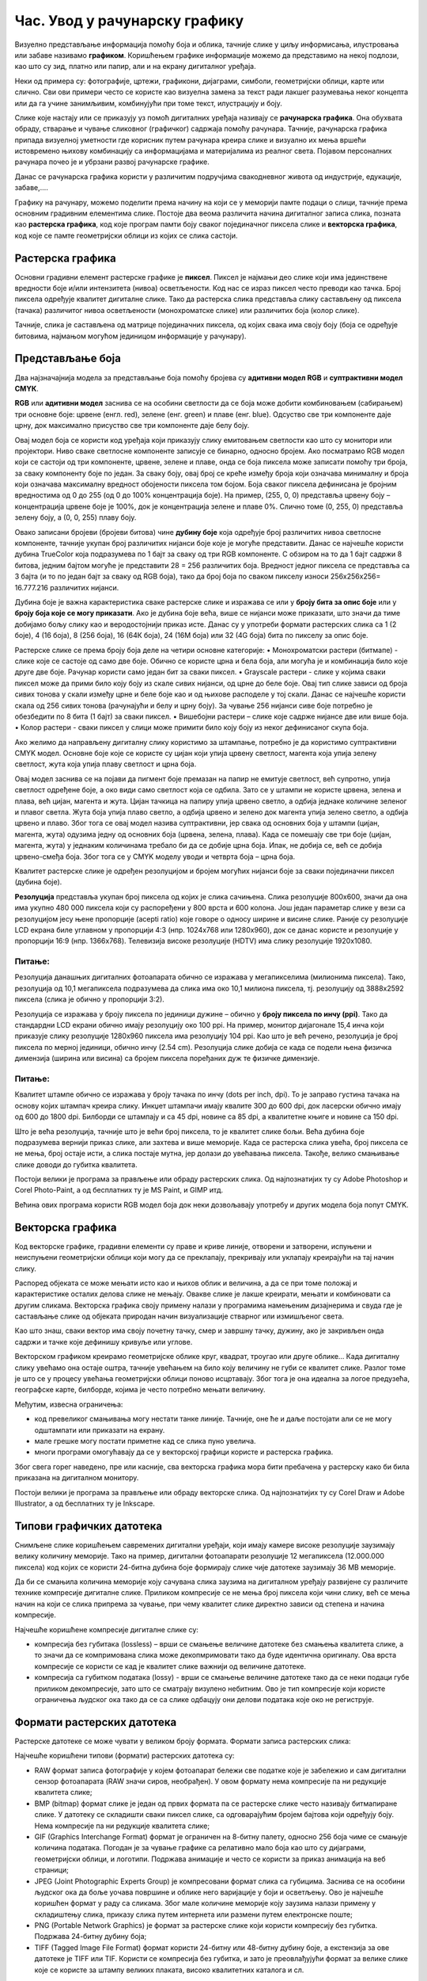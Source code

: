 Час. Увод у рачунарску графику
==============================

.. infonote::
 
 На овом часу научићеш о:
    •	 појму рачунарске графике;
    •	 принципима растерске и векторске графике;
    •	 моделима приказа боја;
    •	 форматима записа слика.

Визуелно представљање информација помоћу боја и облика, тачније слике у циљу информисања, илустровања или забаве називамо **графиком**. Коришћењем графике информације можемо да представимо на некој подлози, као што су зид, платно или папир, али и на екрану дигиталног уређаја.

.. image:: ../../_images/L31S1.png
    :width: 800px
    :align: center

Неки од примера су: фотографије, цртежи, графикони, дијаграми, симболи, геометријски облици, карте или слично. 
Сви ови примери често се користе као визуелна замена за текст ради лакшег разумевања неког концепта или да га учине занимљивим, комбинујући при томе текст, илустрацију и боју.

Слике које настају или се приказују уз помоћ дигиталних уређаја називају се **рачунарска графика**. Она обухвата обраду, стварање и чување сликовног (графичког) садржаја помоћу рачунара. Тачније, рачунарска графика припада визуелној уметности где корисник путем рачунара креира слике и визуално их мења вршећи истовремено њихову комбинацију са информацијама и материјалима из реалног света. Појавом персоналних рачунара почео је и убрзани развој рачунарске графике.

Данас се рачунарска графика користи у различитим подручјима свакодневног живота од индустрије, едукације, забаве,…. 

Графику на рачунару, можемо поделити према начину на који се у меморији памте подаци о слици, тачније према основним градивним елементима слике. 
Постоје два веома различита начина дигиталног записа слика, позната као **растерска графика**, код које програм памти боју сваког појединачног пиксела слике и **векторска графика**, код које се памте геометријски облици из којих се слика састоји.

Растерска графика
------------------

Основни градивни елемент растерске графике је **пиксел**. 
Пиксел је најмањи део слике који има јединствене вредности боје и/или интензитета (нивоа) осветљености. Код нас се израз пиксел често преводи као тачка. Број пиксела одређује квалитет дигиталне слике. Тако да растерска слика представља слику састављену од пиксела (тачака) различитог нивоа осветљености (монохроматске слике) или различитих боја (колор слике). 

.. image:: ../../_images/L31S2.jpg
    :width: 500px
    :align: center

Тачније, слика је састављена од матрице појединачних пиксела, од којих свака има своју боју (боја се одређује битовима, најмањом могућом јединицом информације у рачунару). 

Представљање боја 
------------------

Два најзначајнија модела за представљање боја помоћу бројева су **адитивни модел RGB** и **суптрактивни модел CМYК**. 

**RGB** или **адитивни модел** заснива се на особини светлости да се боја може добити комбиновањем (сабирањем) три основне боје: црвене (енгл. red), зелене (енг. green) и плаве (енг. blue). Одсуство све три компоненте даје црну, док максимално присуство све три компоненте даје белу боју. 

.. image:: ../../_images/L31S3.png
    :width: 500px
    :align: center

Овај модел боја се користи код уређаја који приказују слику емитовањем светлости као што су монитори или пројектори. Ниво сваке светлосне компоненте записује се бинарно, односно бројем. Ако посматрамо RGB модел који се састоји од три компоненте, црвене, зелене и плаве, онда се боја пиксела може записати помоћу три броја, за сваку компоненту боје по један. За сваку боју, овај број се креће између броја који означава минималну и броја који означава максималну вредност обојености пиксела том бојом. Боја сваког пиксела дефинисана је бројним вредностима од 0 до 255 (од 0 до 100% концентрација боје). На пример, (255, 0, 0) представља црвену боју – концентрација црвене боје је 100%, док је концентрација зелене и плаве 0%. Слично томе (0, 255, 0) представља зелену боју, а (0, 0, 255) плаву боју.

.. image:: ../../_images/L31S4.png
    :width: 500px
    :align: center

Овако записани бројеви (бројеви битова) чине **дубину боје** која одређује број различитих нивоа светлосне компоненте, тачније укупан број различитих нијанси боје које је могуће представити. Данас се најчешће користи дубина TrueColor која подразумева по 1 бајт за сваку од три RGB компоненте. С обзиром на то да 1 бајт садржи 8 битова, jедним бајтом могуће је представити 28 = 256 различитих боја. Вредност једног пиксела се представља са 3 бајта (и то по један бајт за сваку од RGB боја), тако да број боја по сваком пикселу износи 256х256х256= 16.777.216 различитих нијанси. 

Дубина боје је важна карактеристика сваке растерске слике и изражава се или у **броју бита за опис боје** или у **броју боја које се могу приказати**. Ако је дубина боје већа, више се нијанси може приказати, што значи да тиме добијамо бољу слику као и веродостојнији приказ исте. Данас су у употреби формати растерских слика са 1 (2 боје), 4 (16 боја), 8 (256 боја), 16 (64К боја), 24 (16М боја) или 32 (4G боја) бита по пикселу за опис боје. 

Растерске слике се према броју боја деле на четири основне категорије: 
•	Монохроматски растери (битмапе) - слике које се састоје од само две боје. Обично се користе црна и бела боја, али могућа је и комбинација било које друге две боје. Рачунар користи само један бит за сваки пиксел. 
•	Grayscale растери - слике у којима сваки пиксел може да прими било коју боју из скале сивих нијанси, од црне до беле боје. Овај тип слике зависи од броја сивих тонова у скали између црне и беле боје као и од њихове расподеле у тој скали. Данас се најчешће користи скала од 256 сивих тонова (рачунајући и белу и црну боју). За чување 256 нијанси сиве боје потребно је обезбедити по 8 бита (1 бајт) за сваки пиксел. 
•	Вишебојни растери – слике које садрже нијансе две или више боја. 
•	Колор растери - сваки пиксел у слици може примити било коју боју из неког дефинисаног скупа боја. 

Ако желимо да направљену дигиталну слику користимо за штампање, потребно је да користимо суптрактивни CMYK модел. Oсновне боје које се користе су цијан који упија црвену светлост, магента која упија зелену светлост, жута која упија плаву светлост и црна боја. 

.. image:: ../../_images/L31S5.png
    :width: 500px
    :align: center

Овај модел заснива се на појави да пигмент боје премазан на папир не емитује светлост, већ супротно, упија светлост одређене боје, а око види само светлост која се одбила. Зато се у штампи не користе црвена, зелена и плава, већ цијан, магента и жута. Цијан тачкица на папиру упија црвено светло, а одбија једнаке количине зеленог и плавог светла. Жута боја упија плаво светло, а одбија црвено и зелено док магента упија зелено светло, а одбија црвено и плаво. Због тога се овај модел назива суптрактивни, јер свака од основних боја у штампи (цијан, магента, жута) одузима једну од основних боја (црвена, зелена, плава). Када се помешају све три боје (цијан, магента, жута) у једнаким количинама требало би да се добиje црна боја. Ипак, не добија се, већ се добија црвено-смеђа боја. Због тога се у CMYK моделу уводи и четврта боја – црна боја. 

Kвалитет растерске слике је одређен резолуцијом и бројем могућих нијанси боје за сваки појединачни пиксел (дубина боје). 

**Резолуција** представља укупан број пиксела од којих је слика сачињена. Слика резолуције 800x600, значи да она има укупно 480 000 пиксела који су распоређени у 800 врста и 600 колона. Још један параметар слике у вези са резолуцијом јесу њене пропорције (acepti ratio) које говоре о односу ширине и висине слике. Раније су резолуције LCD екрана биле углавном у пропорцији 4:3 (нпр. 1024x768 или 1280x960), док се данас користе и резолуције у пропорцији 16:9 (нпр. 1366x768). Телевизија високе резолуције (HDTV) има слику резолуције 1920x1080. 

Питање:
~~~~~~~

.. fillintheblank:: L31P1

    На дигиталном уређају сачувана је доња слика која има следеће димензије 2048x1152. Колико пиксела има по висини горња слике? 

    Одговор: |blank|

    - :1152: Тачно
      :x: Одговор није тачан.

.. fillintheblank:: L31P2

    Колико пиксела има по ширини горња слике? 
    
    Одговор: |blank|

    - :2048: Тачно
      :x: Одговор није тачан.

.. fillintheblank:: L31P3

    Колика је укупна резолуција у мегапикселима. Унеси вредност користећи за запис са две десимале иза децималне тачке.

    Одговор: |blank|

    - :2.25: Тачно
      :x: Одговор није тачан.

Резолуција данашњих дигиталних фотоапарата обично се изражава у мегапикселима (милионима пиксела). Тако, резолуција од 10,1 мегапиксела подразумева да слика има око 10,1 милиона пиксела, тј. резолуцију од 3888x2592 пиксела (слика је обично у пропорцији 3:2). 

Резолуција се изражава у броју пиксела по јединици дужине – обично у **броју пиксела по инчу (ppi)**. Тако да стандардни LCD екрани обично имају резолуцију око 100 ppi. На пример, монитор дијагонале 15,4 инча који приказује слику резолуције 1280x960 пиксела има резолуцију 104 ppi. 
Као што је већ речено, резолуција је број пиксела по мерној јединици, обично  инчу (2.54 cm). Резолуцијa слике добија се када се подели њена физичка димензија (ширина или висина) са бројем пиксела поређаних дуж те физичке димензије. 

Питање:
~~~~~~~

.. fillintheblank:: L31P4

    На пример, ако је слика ширине 16 cm, а висине 7.51 cm и има поређаних 454 пиксела по ширини и 201 по висини слике, онда је резолуција 454/16 или 201/7.51 = 26.764 пиксела по центиметру. Колика је резолуција ове слике израђена у пикселима по инчу? Унеси вредност користећи за запис са две десимале иза децималне тачке.

    Одговор: |blank|

    - :67.98: Тачно
      :x: Одговор није тачан.

Квалитет штампе обично се изражава у броју тачака по инчу (dots per inch, dpi). То је заправо густина тачака на основу којих штампач креира слику. Инкџет штампачи имају квалите 300 до 600 dpi, док ласерски обично имају од 600 до 1800 dpi. Билборди се штампају и са 45 dpi, новине са 85 dpi, а квалитетне књиге и новине са 150 dpi.

Што је већа резолуција, тачније што је већи број пиксела, то је квалитет слике бољи. Већа дубина боје подразумева вернији приказ слике, али захтева и више меморије. Када се растерска слика увећа, број пиксела се не мења, број остаје исти, а слика постаје мутна, јер долази до увећавања пиксела. Такође, велико смањивање слике доводи до губитка квалитета. 

Постоји велики је програма за прављење или обраду растерских слика. Од најпознатијих ту су Adobe Photoshop и Corel Photo-Paint, а од бесплатних ту је MS Paint, и GIMP итд. 

Већина ових програма користи RGB модел боја док неки дозвољавају употребу и других модела боја попут CMYK. 

Векторска графика
------------------

Код векторске графике, градивни елементи су праве и криве линије, отворени и затворени, испуњени и неиспуњени геометријски облици који могу да се преклапају, прекривају или уклапају креирајући на тај начин слику. 

.. image:: ../../_images/L31S6.jpg
    :width: 500px
    :align: center

Распоред објеката се може мењати исто као и њихов облик и величина, а да се при томе положај и карактеристике осталих делова слике не мењају. Овакве слике је лакше креирати, мењати и комбиновати са другим сликама. Векторска графика своју примену налази у програмима намењеним дизајнерима и свуда где је састављање слике од објеката природан начин визуализације стварног или измишљеног света. 

Као што знаш, сваки вектор има своју почетну тачку, смер и завршну тачку, дужину, ако је закривљен онда садржи и тачке које дефинишу кривуље или углове.

Векторском графиком креирамо геометријске облике круг, квадрат, троугао или друге облике… Када дигиталну слику увећамо она остаје оштра, тачније увећањем на било коју величину не губи се квалитет слике. Разлог томе је што се у процесу увећања геометријски облици поново исцртавају. Због тога је она идеална за логое предузећа, географске карте, билборде, којима је често потребно мењати величину.

Међутим, извесна ограничења:

•	код превеликог смањивања могу нестати танке линије. Тачније, оне ће и даље постојати али се не могу одштампати или приказати на екрану.
•	мале грешке могу постати приметне кад се слика пуно увелича.
•	многи програми омогућавају да се у векторској графици користе и растерска графика. 

Због свега горег наведено, пре или касније, сва векторска графика мора бити пребачена у растерску како би била приказана на дигиталном монитору. 

Постоји велики је програма за прављење или обраду векторске слика. Од најпознатијих ту су Corel Draw и Adobe Illustrator, а од бесплатних ту је Inkscape. 

Типови графичких датотека
--------------------------

Снимљене слике коришћењем савремених дигитални уређаји, који имају камере високе резолуције заузимају велику количину меморије. Тако на пример, дигитални фотоапарати резолуције 12 мегапиксела (12.000.000 пиксела) код којих се користи 24-битна дубина боје формирају слике чије датотеке заузимају 36 MB меморије.

Да би се смањила количина меморије коју сачувана слика заузима на дигиталном уређају развијене су различите технике компресије дигиталне слике. Приликом компресије се не мења број пиксела који чини слику, већ се мења начин на који се слика припрема за чување, при чему квалитет слике директно зависи од степена и начина компресије. 

Најчешће коришћене компресије дигиталне слике су:

•	компресија без губитака (lossless) – врши се смањење величине датотеке без смањења квалитета слике, а то значи да се компримована слика може декопмримовати тако да буде идентична оригиналу. Ова врста компресије се користи се кад је квалитет слике важнији од величине датотеке. 
•	компресија са губитком података (lossy) - врши се смањење величине датотеке тако да се неки подаци губе приликом декомпресије, зато што се сматрају визулено небитним. Ово је тип компресије који користе ограничења људског ока тако да се са слике одбацују они делови података које око не региструје.

Формати растерских датотека 
----------------------------

Растерске датотеке се може чувати у великом броју формата. Формати записа растерских слика: 

Најчешће коришћени типови (формати) растерских  датотека су:

•	RAW формат записа фотографије у којем фотоапарат бележи све податке које је забележио и сам дигитални сензор фотоапарата (RAW значи сиров, необрађен). У овом формату нема компресије па ни редукције квалитета слике;
•	BMP (bitmap) формат слике је један од првих формата па се растерске слике често називају битмапиране слике. У датотеку се складишти сваки пиксел слике, са одговарајућим бројем бајтова који одређују боју. Нема компресије па ни редукције квалитета слике;
•	GIF (Graphics Interchange Format) формат је ограничен на 8-битну палету, односно 256 боја чиме се смањује количина података. Погодан је за чување графике са релативно мало боја као што су дијаграми, геометријски облици, и логотипи. Подржава анимације и  често се користи за приказ анимација на веб страници;
•	JPEG (Joint Photographic Experts Group) је компресовани формат слика са губицима. Заснива се на особини људског ока да боље уочава површине и облике него варијације у боји и осветљењу. Ово је најчешће коришћен формат у раду са сликама. Због мале количине меморије коју заузима налази примену у складиштењу слика, приказу слика путем интернета или размени путем електронске поште;
•	PNG (Portable Network Graphics) је формат за растерске слике који користи компресију без губитка. Подржава 24-битну дубину боја;
•	TIFF (Tagged Image File Format) формат користи 24-битну или 48-битну дубину боје, а екстензија за ове датотеке је TIFF или TIF. Користи се компресија без губитка, и зато је преовлађујући формат за велике слике које се користе за штампу великих плаката, високо квалитетних каталога и сл.

Формати векторских датотека 
----------------------------

Формати за чување векторских датотека углавном зависе од програма у којем је садржај датотеке направљен.

Најчешће коришћени типови (формати) векторских датотека су:

•	SVG (Scalable Vector Graphics) – формат намењени веб страницама;
•	PS (PostScript) и PDF (Portable Document Format) - формат који се користи за запис докумената намењених за читање на екрану и штампање. Подржава чување и растерских слика;
•	AI – формат који користи програм Adobe Illustrator;
•	CDR (CorelDraw) - формат који користи програм CorelDraw;
•	DWG или DHF (AutoCAD) - формат који користи програм AutoCAD

Претрага слике
--------------
 
Да се подсетимо, у претходним разредима вршили смо на интернету претрагу за сликама према праву коришћења, затим их преузимали и чували на локалном рачунару.

На доњој слици приказан је поступак проналажења и преузимања слике са интернета (1. уношење кључне речи; 2. избор права коришћења; 3. отварање слике у новом табу; 4. чување слике на локални рачунар)

.. image:: ../../_images/L31S10.png
    :width: 800px
    :align: center

Осим према праву коришћења, слике можемо претраживати и према њиховој величини.

На доњој слици приказан je поступак проналажења слике „по величини“ на интернету (1. уношење кључне речи; 2. избор алатке; 3. избор величине слике „веће од“; 4. избор резолуције „1024х768“)

.. image:: ../../_images/L31S9.png
    :width: 800px
    :align: center
 
Избором опције Advanced search отвара се страница на којој спроводиш поступак проналажења слике „по величини“ на интернету (1. уношење кључне речи; 2. избор величине слике „веће од“, избор резолуције „1024х768“; 3. потврда избора величине слике „веће од“, избор резолуције „1024х768“;)

.. image:: ../../_images/L31S8.png
    :width: 800px
    :align: center
 
Након избора приказаће нам се слике чија је резолуција, у овом случају, већа од 1024х768.

.. image:: ../../_images/L31S7.png
    :width: 800px
    :align: center

.. infonote::

 **Укратко**
    •	Рачунарска графика је област рачунарства која се бави креирањем, обрадом, прилагођавањем слика и анимација помоћу рачунара.
    •	Растерска слика не може се увећати без губитка квалитета.
    •	Пиксел (енгл. pixel, скраћено од picture element, део слике) је најмањи елемент дигиталне слике који се може обрађивати.
    •	Резолуција је основна мера за оштрину неке слике и дефинише се као број пиксела на екрану.
    •	Дубина боје одређује укупан број различитих нијанси боје које се могу представити.
    •	RGB (Red, Green, Blue) модел приказа боја је адитивни метод стварања слике који се заснива на комбиновању (сабирању) светлости три основне боје.
    •	CMYK (енгл. Cyan, Magenta, Yellow, Key (Black)) модел  приказа боја назива се и суптрактивни, јер свака од основних боја у штампи (цијан, магента, жута) одузима једну од основних боја (црвена, зелена, плава).
    •	Векторска графика представља начин приказивања слике помоћу објеката (геометријских облика).
    •	Да би се смањила количина меморије потребна за чување слика развијене су различите технике компресије дигиталне слике.
    •	Векторска графика може се неограничено увећавати без губитка квалитета. 
    •	Најчешће коришћени типови (формати) растерских датотека су: RAW, BMP, GIF, JPEG, PNG, TIFF.
    •	Најчешће коришћени типови (формати) векторских датотека су: SVG, PDF, CDR, DWG.

